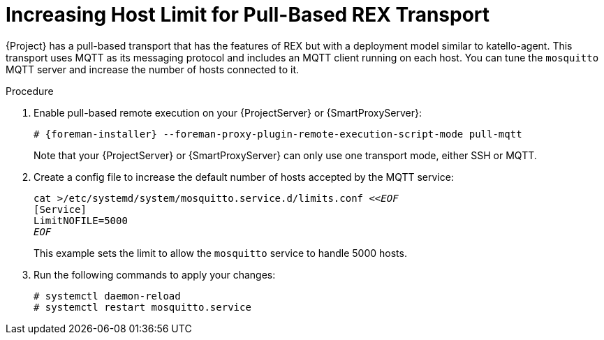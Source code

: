 [id="Increasing_host_limit_for_pull_based_REX_transport_{context}"]
= Increasing Host Limit for Pull-Based REX Transport

{Project} has a pull-based transport that has the features of REX but with a deployment model similar to katello-agent. 
This transport uses MQTT as its messaging protocol and includes an MQTT client running on each host.
You can tune the `mosquitto` MQTT server and increase the number of hosts connected to it.

.Procedure
. Enable pull-based remote execution on your {ProjectServer} or {SmartProxyServer}:
+
[options="nowrap", subs="+quotes,verbatim,attributes"]
----
# {foreman-installer} --foreman-proxy-plugin-remote-execution-script-mode pull-mqtt
----
+
Note that your {ProjectServer} or {SmartProxyServer} can only use one transport mode, either SSH or MQTT.
. Create a config file to increase the default number of hosts accepted by the MQTT service:
+
[options="nowrap", subs="+quotes,verbatim,attributes"]
----
cat >/etc/systemd/system/mosquitto.service.d/limits.conf <<__EOF__
[Service]
LimitNOFILE=5000
__EOF__
----
+
This example sets the limit to allow the `mosquitto` service to handle 5000 hosts.
. Run the following commands to apply your changes:
+
[options="nowrap", subs="+quotes,verbatim,attributes"]
----
# systemctl daemon-reload
# systemctl restart mosquitto.service
----
